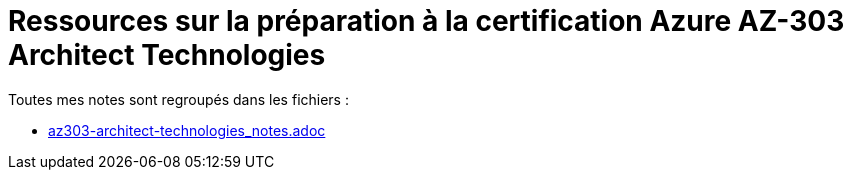 = Ressources sur la préparation à la certification Azure AZ-303 Architect Technologies

Toutes mes notes sont regroupés dans les fichiers : 

	* link:az303-architect-technologies_notes.adoc[]



